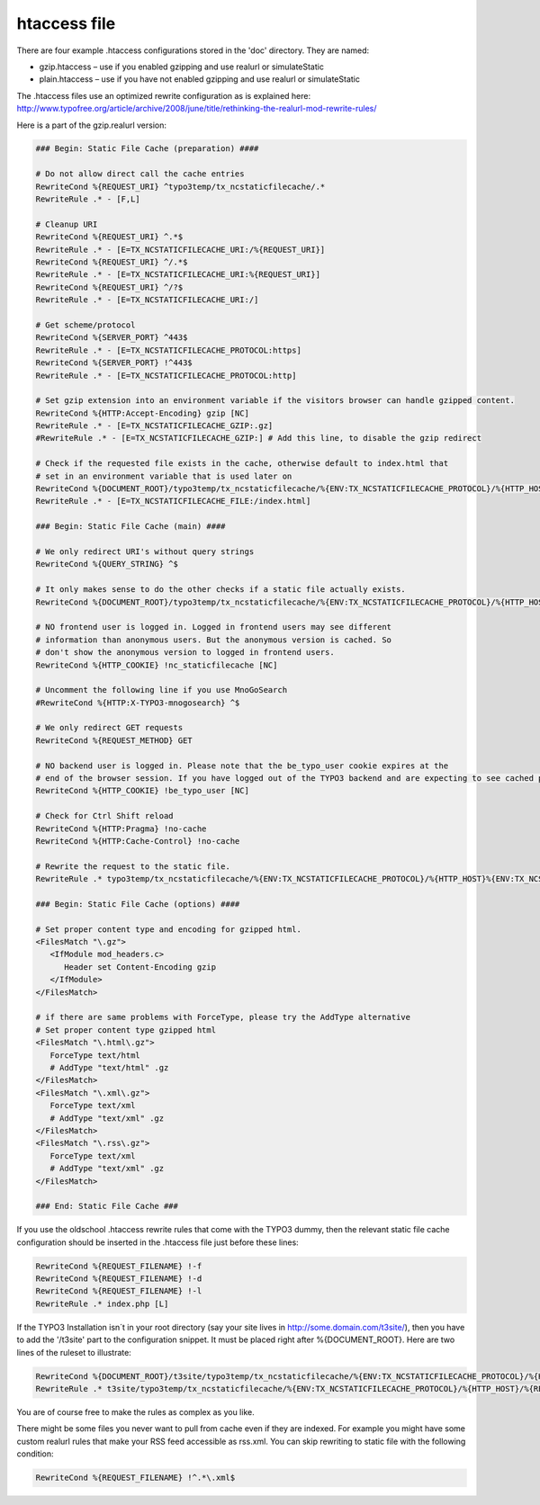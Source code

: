 htaccess file
^^^^^^^^^^^^^

There are four example .htaccess configurations stored in the 'doc' directory. They are named:

- gzip.htaccess – use if you enabled gzipping and use realurl or simulateStatic
- plain.htaccess – use if you have not enabled gzipping and use realurl or simulateStatic

The .htaccess files use an optimized rewrite configuration as is explained here: http://www.typofree.org/article/archive/2008/june/title/rethinking-the-realurl-mod-rewrite-rules/

Here is a part of the gzip.realurl version:

.. code-block:: bash

   ### Begin: Static File Cache (preparation) ####

   # Do not allow direct call the cache entries
   RewriteCond %{REQUEST_URI} ^typo3temp/tx_ncstaticfilecache/.*
   RewriteRule .* - [F,L]

   # Cleanup URI
   RewriteCond %{REQUEST_URI} ^.*$
   RewriteRule .* - [E=TX_NCSTATICFILECACHE_URI:/%{REQUEST_URI}]
   RewriteCond %{REQUEST_URI} ^/.*$
   RewriteRule .* - [E=TX_NCSTATICFILECACHE_URI:%{REQUEST_URI}]
   RewriteCond %{REQUEST_URI} ^/?$
   RewriteRule .* - [E=TX_NCSTATICFILECACHE_URI:/]

   # Get scheme/protocol
   RewriteCond %{SERVER_PORT} ^443$
   RewriteRule .* - [E=TX_NCSTATICFILECACHE_PROTOCOL:https]
   RewriteCond %{SERVER_PORT} !^443$
   RewriteRule .* - [E=TX_NCSTATICFILECACHE_PROTOCOL:http]

   # Set gzip extension into an environment variable if the visitors browser can handle gzipped content.
   RewriteCond %{HTTP:Accept-Encoding} gzip [NC]
   RewriteRule .* - [E=TX_NCSTATICFILECACHE_GZIP:.gz]
   #RewriteRule .* - [E=TX_NCSTATICFILECACHE_GZIP:] # Add this line, to disable the gzip redirect

   # Check if the requested file exists in the cache, otherwise default to index.html that
   # set in an environment variable that is used later on
   RewriteCond %{DOCUMENT_ROOT}/typo3temp/tx_ncstaticfilecache/%{ENV:TX_NCSTATICFILECACHE_PROTOCOL}/%{HTTP_HOST}%{ENV:TX_NCSTATICFILECACHE_URI} !-f
   RewriteRule .* - [E=TX_NCSTATICFILECACHE_FILE:/index.html]

   ### Begin: Static File Cache (main) ####

   # We only redirect URI's without query strings
   RewriteCond %{QUERY_STRING} ^$

   # It only makes sense to do the other checks if a static file actually exists.
   RewriteCond %{DOCUMENT_ROOT}/typo3temp/tx_ncstaticfilecache/%{ENV:TX_NCSTATICFILECACHE_PROTOCOL}/%{HTTP_HOST}%{ENV:TX_NCSTATICFILECACHE_URI}%{ENV:TX_NCSTATICFILECACHE_FILE}%{ENV:TX_NCSTATICFILECACHE_GZIP} -f

   # NO frontend user is logged in. Logged in frontend users may see different
   # information than anonymous users. But the anonymous version is cached. So
   # don't show the anonymous version to logged in frontend users.
   RewriteCond %{HTTP_COOKIE} !nc_staticfilecache [NC]

   # Uncomment the following line if you use MnoGoSearch
   #RewriteCond %{HTTP:X-TYPO3-mnogosearch} ^$

   # We only redirect GET requests
   RewriteCond %{REQUEST_METHOD} GET

   # NO backend user is logged in. Please note that the be_typo_user cookie expires at the
   # end of the browser session. If you have logged out of the TYPO3 backend and are expecting to see cached pages but don't. Please close this browser settion first or remove the cookie manually or use another browser to hit your frontend.
   RewriteCond %{HTTP_COOKIE} !be_typo_user [NC]

   # Check for Ctrl Shift reload
   RewriteCond %{HTTP:Pragma} !no-cache
   RewriteCond %{HTTP:Cache-Control} !no-cache

   # Rewrite the request to the static file.
   RewriteRule .* typo3temp/tx_ncstaticfilecache/%{ENV:TX_NCSTATICFILECACHE_PROTOCOL}/%{HTTP_HOST}%{ENV:TX_NCSTATICFILECACHE_URI}%{ENV:TX_NCSTATICFILECACHE_FILE}%{ENV:TX_NCSTATICFILECACHE_GZIP} [L]

   ### Begin: Static File Cache (options) ####

   # Set proper content type and encoding for gzipped html.
   <FilesMatch "\.gz">
      <IfModule mod_headers.c>
         Header set Content-Encoding gzip
      </IfModule>
   </FilesMatch>

   # if there are same problems with ForceType, please try the AddType alternative
   # Set proper content type gzipped html
   <FilesMatch "\.html\.gz">
      ForceType text/html
      # AddType "text/html" .gz
   </FilesMatch>
   <FilesMatch "\.xml\.gz">
      ForceType text/xml
      # AddType "text/xml" .gz
   </FilesMatch>
   <FilesMatch "\.rss\.gz">
      ForceType text/xml
      # AddType "text/xml" .gz
   </FilesMatch>

   ### End: Static File Cache ###


If you use the oldschool .htaccess rewrite rules that come with the TYPO3 dummy, then the relevant static file cache configuration should be inserted in the .htaccess file just before these lines:

.. code-block:: bash

   RewriteCond %{REQUEST_FILENAME} !-f
   RewriteCond %{REQUEST_FILENAME} !-d
   RewriteCond %{REQUEST_FILENAME} !-l
   RewriteRule .* index.php [L]

If the TYPO3 Installation isn´t in your root directory (say your site lives in http://some.domain.com/t3site/), then you have to add the '/t3site' part to the configuration snippet. It must be placed right after %{DOCUMENT_ROOT}. Here are two lines of the ruleset to illustrate:

.. code-block:: bash

   RewriteCond %{DOCUMENT_ROOT}/t3site/typo3temp/tx_ncstaticfilecache/%{ENV:TX_NCSTATICFILECACHE_PROTOCOL}/%{HTTP_HOST}/%{REQUEST_URI}%{ENV:TX_NCSTATICFILECACHE_FILE} -f
   RewriteRule .* t3site/typo3temp/tx_ncstaticfilecache/%{ENV:TX_NCSTATICFILECACHE_PROTOCOL}/%{HTTP_HOST}/%{REQUEST_URI} [L]

You are of course free to make the rules as complex as you like.

There might be some files you never want to pull from cache even if they are indexed. For example you might have some custom realurl rules that make your RSS feed accessible as rss.xml. You can skip rewriting to static file with the following condition:

.. code-block:: bash

   RewriteCond %{REQUEST_FILENAME} !^.*\.xml$